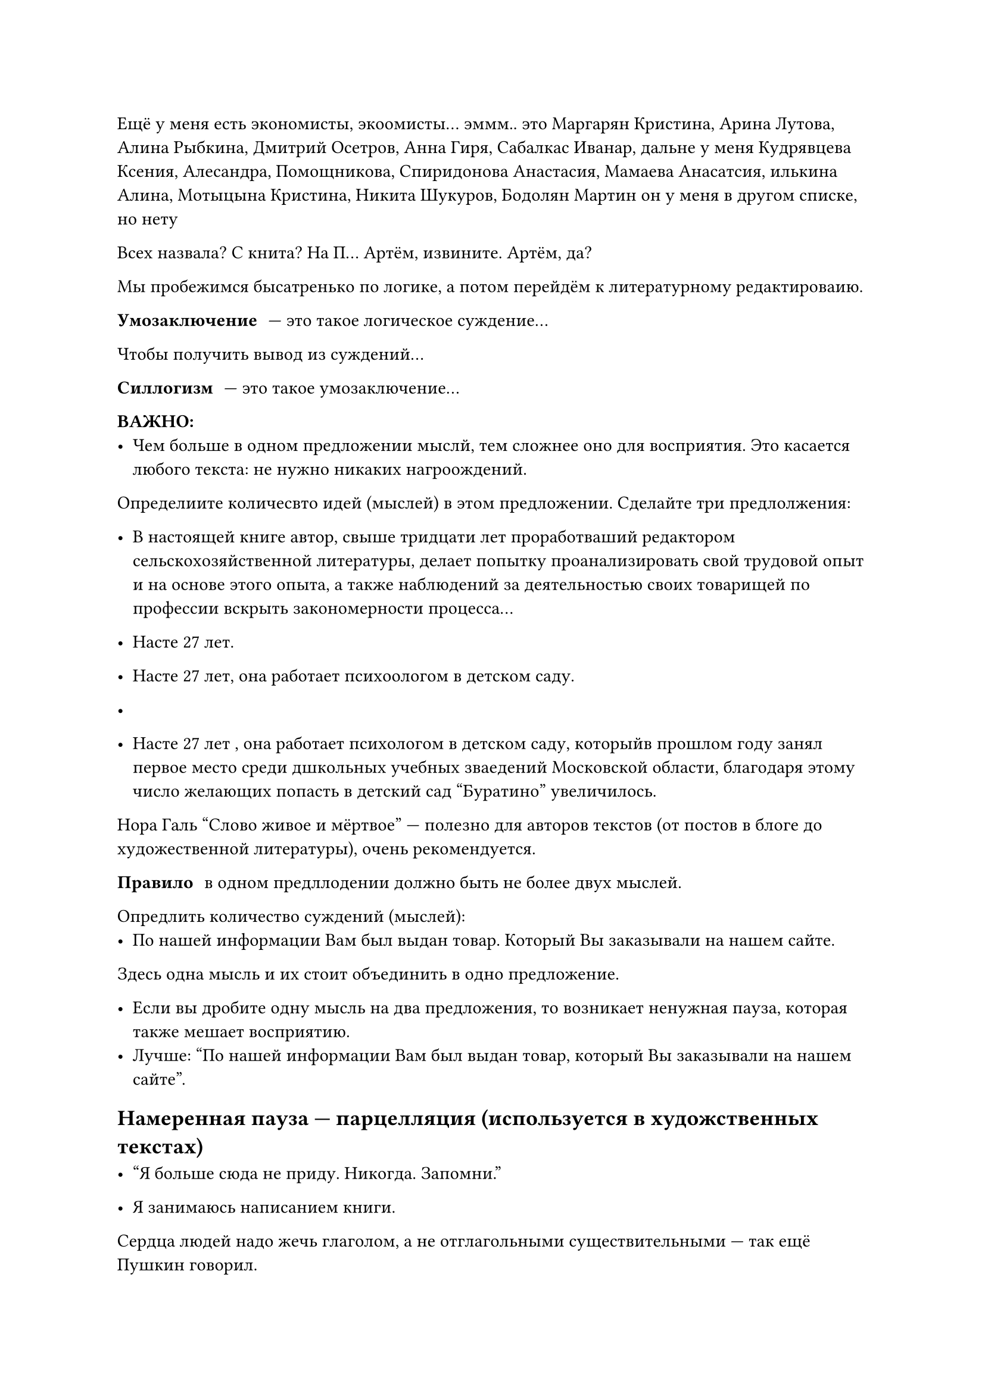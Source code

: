 Ещë у меня есть экономисты, экоомисты... эммм.. это Маргарян Кристина, Арина Лутова, Алина Рыбкина, Дмитрий Осетров, Анна Гиря, Сабалкас Иванар, дальне у меня Кудрявцева Ксения, Алесандра, Помощникова, Спиридонова Анастасия, Мамаева Анасатсия, илькина Алина, Мотыцына Кристина, Никита Шукуров, Бодолян Мартин он у меня в другом списке, но нету

Всех назвала? С книта? На П... Артëм, извините. Артëм, да?

Мы пробежимся бысатренько по логике, а потом перейдëм к литературному редактироваию.

/ Умозаключение: --- это такое логическое суждение...

Чтобы получить вывод из суждений...

/ Силлогизм: --- это такое умозаключение...

*ВАЖНО:*
- Чем больше в одном предложении мыслй, тем сложнее оно для восприятия. Это касается любого текста: не нужно никаких нагроождений.

Определиите количесвто идей (мыслей) в этом предложении. Сделайте три предлолжения:
- В настоящей книге автор, свыше тридцати лет проработваший редактором сельскохозяйственной литературы, делает попытку проанализировать свой трудовой опыт и на основе этого опыта, а также наблюдений за деятельностью своих товарищей по профессии вскрыть закономерности процесса...

- Насте 27 лет.
- Насте 27 лет, она работает психоологом в детском саду.
- 

- Насте 27 лет , она работает психологом в детском саду, которыйв прошлом году занял первое место среди дшкольных учебных зваедений Московской области, благодаря этому число желающих попасть в детский сад "Буратино" увеличилось.

Нора Галь "Слово живое и мëртвое" --- полезно для авторов текстов (от постов в блоге до художественной литературы), очень рекомендуется.

/ Правило: в одном предллодении должно быть не более двух мыслей.

Опредлить количество суждений (мыслей):
- По нашей информации Вам был выдан товар. Который Вы заказывали на нашем сайте.
Здесь одна мысль и их стоит объединить в одно предложение.

- Если вы дробите одну мысль на два предложения, то возникает ненужная пауза, которая также мешает восприятию.
- Лучше: "По нашей информации Вам был выдан товар, который Вы заказывали на нашем сайте".

== Намеренная пауза --- парцелляция (используется в художственных текстах)
- "Я больше сюда не приду. Никогда. Запомни." /* -- В. Зеленский после встречи с Трампом */

- Я занимаюсь написанием книги.

Сердца людей надо жечь глаголом, а не отглагольными существительными --- так ещë Пушкин говорил.

- Я пишу книгу.

Отглагольные существительные лучше заменять на глаголы, от которых они обращованы, так как они не передают действие *без* дополнительного глагола.

- Вчера я весь днь _занимался_ редактированием текста
- Вчера я весь день _провëл_ за редактированием текста
- #text(fill: green)[Вчера я весь день редактировал текст]

== Вывод

- Используя отглагольные существительные, мы выуждены передавать действие не одним словом, а двумя. Объëм текста больше, а информации в нëм столько же. Глагол в паре с отглагольным существительным читается сложнее, создавая впечатление, что перед нами канцеляризм.

== Что лучше?

- Студенты участвовали в дискуссии.
- Студенты приняли горячее участие в дискуссии

- Врачи помогли пострадавшим.
- Врачи оказали неотложную помощь пострадавшим.
// HACK: отложенная помощь --- это поминки

== Вывод

- При стилистической оценке этого явлнеия нельзя впадать в крайность, отвергая любые случаи употребления глагольно-именных сочетаний вместо глаголов. В каждом слуае надо оценить, наколько точно оно передаëт действие.

== "Нормальное" подлежащее

- Текст был написан мной. (грамматическая основа усложняет понимание)
- Я написал текст/Текст написал я.
// INFO: А ведь китайцы реально могут сказать "Я текст", зная примитивность их грамматики...

== Подумайте, надо ли "прятать" действующее лицо?
- Были использованы лучшие материалы.
- Мы использовали лучшие материалы.

== Порядок слов
- Прямой: "Я вышел из квартиры"
- Обратный: "Из квартиры своей вышел я"

== Обратный порядок слов --- инверсия

- Слишком старя...
- Тенью жадности привязанность является...
- Полон коррупции сенат...
- Отец он твой. Сказал тебе он?
- Да. Неожиданно это. И печально.

=== Подлежащее + сказуемое
- Вышел я (неправильно)
- Я вышел (правильно)

=== Сказуемое + дополнение
- Я из квартиры вышел (неправильно)
- Я вышел из квартиры (правильно)

=== Определение + определяемое слово
- Я вышел из квартиры своей (неправильно)
- Я вышел из своей квартиры (правильно)

== Плеоназм

/ Плеоназм: --- (греч. "излишество"), вид речевой избыточности, в которо дублируется мсль или элемент мысли.
- "Крайне трудно найти точные слова и поставить их так, чтобы немногим было сазано много, чтобы словам было тесно, а мыслям --- просторно" (А. М. Горький)

=== Причины появления плеоназмов

- Автор делает ненужные уточнения: "кивнул голово" --- кроме головы ничем кивнуть нельзя
- Автор увлекаетс перечислением качеств: "Долгий и продолжительный поход в горы не принëс результата" --- "долгий и продолжительный" совпадают по смыслу

=== Примеры плеоназмов

- Главная суть
- Предчувствовать заранее
- Ценные сокровища
- Повседневная обыденность
- Воротиться обратно

=== Исправьте предложения

- Загрязнение атмосферного воздуха --- животрепещущая актуальная пробема нашего современного века.
- Эта бригада по своему количественному составу ещë малочисленна, но о ней отзываются лестно и хорошо
- Мы вернулись обратно

Исправленные варианты:

- Загрязнение атмосферы --- животрепещущая проблема нашего века.
- Эта бригада по своему составу ещë мала, но о ней отзываются хорошо.
- Мы вернулись.

=== Плеоназм как стилистический приëм усиления действенности речи в поэтических текстах
Гори, гори, державная, \
Кремлëвская звезда, \
Сверкай на стягах, славая, \
_Навеки, навсегда!_

(Александр Прокофьев)

/ Тавтология: --- вид речевой избыточности (плеоназма), которая возникает при употреблении однокоренных слов (спросить вопрос, возобновить вновь)

== Найдите тавтологию
- "Поэты Журавлëва имеет в своей основе живые переживания жизнелюбивого поэта"
- "Истец доказывает свои требования бездоказательными доказательствами"

Исправленные варианты:
- Истец подтверждает свои требования необоснованными доказательствами



